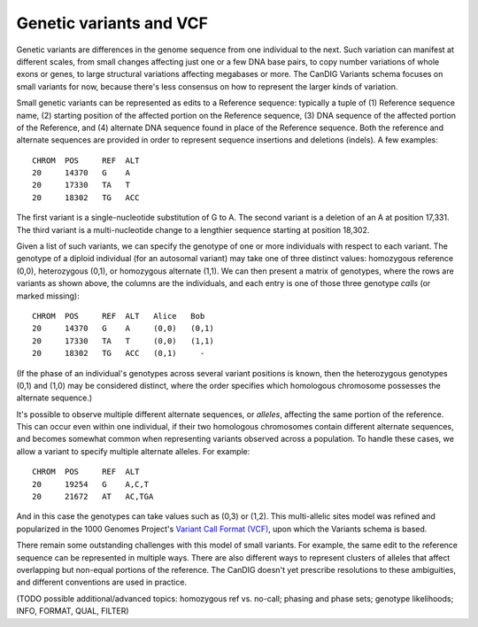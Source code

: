 
------------------------
Genetic variants and VCF
------------------------

Genetic variants are differences in the genome sequence from one
individual to the next. Such variation can manifest at different
scales, from small changes affecting just one or a few DNA base pairs,
to copy number variations of whole exons or genes, to large structural
variations affecting megabases or more. The CanDIG Variants schema
focuses on small variants for now, because there's less consensus on
how to represent the larger kinds of variation.

Small genetic variants can be represented as edits to a Reference
sequence: typically a tuple of (1) Reference sequence name, (2)
starting position of the affected portion on the Reference
sequence, (3) DNA sequence of the affected portion of the Reference,
and (4) alternate DNA sequence found in place of the Reference
sequence. Both the reference and alternate sequences are provided in
order to represent sequence insertions and deletions (indels). A few
examples::

    CHROM  POS     REF  ALT  
    20     14370   G    A 
    20     17330   TA   T
    20     18302   TG   ACC

The first variant is a single-nucleotide substitution of G to A. The
second variant is a deletion of an A at position 17,331. The third
variant is a multi-nucleotide change to a lengthier sequence starting
at position 18,302.

Given a list of such variants, we can specify the genotype of one or
more individuals with respect to each variant. The genotype of a
diploid individual (for an autosomal variant) may take one of three
distinct values: homozygous reference (0,0), heterozygous (0,1), or
homozygous alternate (1,1). We can then present a matrix of genotypes,
where the rows are variants as shown above, the columns are the
individuals, and each entry is one of those three genotype *calls* (or
marked missing)::

    CHROM  POS     REF  ALT   Alice   Bob
    20     14370   G    A     (0,0)   (0,1)
    20     17330   TA   T     (0,0)   (1,1)
    20     18302   TG   ACC   (0,1)     -

(If the phase of an individual's genotypes across several variant
positions is known, then the heterozygous genotypes (0,1) and (1,0)
may be considered distinct, where the order specifies which homologous
chromosome possesses the alternate sequence.)

It's possible to observe multiple different alternate sequences, or
`alleles`, affecting the same portion of the reference. This can occur
even within one individual, if their two homologous chromosomes
contain different alternate sequences, and becomes somewhat common
when representing variants observed across a population. To handle
these cases, we allow a variant to specify multiple alternate
alleles. For example::

    CHROM  POS     REF  ALT  
    20     19254   G    A,C,T
    20     21672   AT   AC,TGA

And in this case the genotypes can take values such as (0,3) or
(1,2). This multi-allelic sites model was refined and popularized in
the 1000 Genomes Project's `Variant Call Format (VCF)
<https://samtools.github.io/hts-specs/VCFv4.2.pdf>`_, upon which the
Variants schema is based.

There remain some outstanding challenges with this model of small
variants. For example, the same edit to the reference sequence can be
represented in multiple ways. There are also different ways to
represent clusters of alleles that affect overlapping but non-equal
portions of the reference. The CanDIG doesn't yet prescribe resolutions
to these ambiguities, and different conventions are used in practice.

(TODO possible additional/advanced topics: homozygous ref vs. no-call;
phasing and phase sets; genotype likelihoods; INFO, FORMAT, QUAL,
FILTER)


